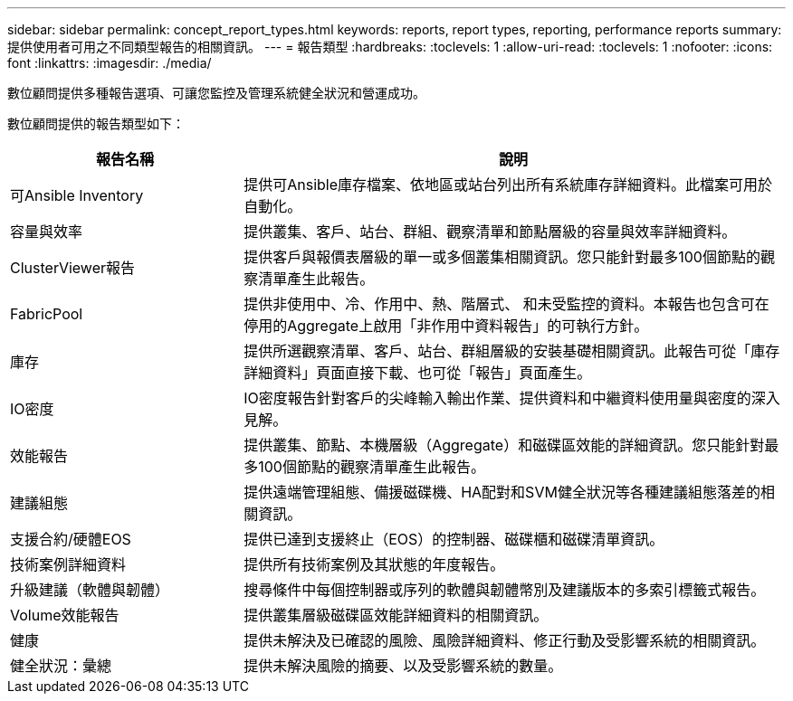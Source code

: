 ---
sidebar: sidebar 
permalink: concept_report_types.html 
keywords: reports, report types, reporting, performance reports 
summary: 提供使用者可用之不同類型報告的相關資訊。 
---
= 報告類型
:hardbreaks:
:toclevels: 1
:allow-uri-read: 
:toclevels: 1
:nofooter: 
:icons: font
:linkattrs: 
:imagesdir: ./media/


[role="lead"]
數位顧問提供多種報告選項、可讓您監控及管理系統健全狀況和營運成功。

數位顧問提供的報告類型如下：

[cols="30,70"]
|===
| 報告名稱 | 說明 


| 可Ansible Inventory | 提供可Ansible庫存檔案、依地區或站台列出所有系統庫存詳細資料。此檔案可用於自動化。 


| 容量與效率 | 提供叢集、客戶、站台、群組、觀察清單和節點層級的容量與效率詳細資料。 


| ClusterViewer報告 | 提供客戶與報價表層級的單一或多個叢集相關資訊。您只能針對最多100個節點的觀察清單產生此報告。 


| FabricPool | 提供非使用中、冷、作用中、熱、階層式、 和未受監控的資料。本報告也包含可在停用的Aggregate上啟用「非作用中資料報告」的可執行方針。 


| 庫存 | 提供所選觀察清單、客戶、站台、群組層級的安裝基礎相關資訊。此報告可從「庫存詳細資料」頁面直接下載、也可從「報告」頁面產生。 


| IO密度 | IO密度報告針對客戶的尖峰輸入輸出作業、提供資料和中繼資料使用量與密度的深入見解。 


| 效能報告 | 提供叢集、節點、本機層級（Aggregate）和磁碟區效能的詳細資訊。您只能針對最多100個節點的觀察清單產生此報告。 


| 建議組態 | 提供遠端管理組態、備援磁碟機、HA配對和SVM健全狀況等各種建議組態落差的相關資訊。 


| 支援合約/硬體EOS | 提供已達到支援終止（EOS）的控制器、磁碟櫃和磁碟清單資訊。 


| 技術案例詳細資料 | 提供所有技術案例及其狀態的年度報告。 


| 升級建議（軟體與韌體） | 搜尋條件中每個控制器或序列的軟體與韌體幣別及建議版本的多索引標籤式報告。 


| Volume效能報告 | 提供叢集層級磁碟區效能詳細資料的相關資訊。 


| 健康 | 提供未解決及已確認的風險、風險詳細資料、修正行動及受影響系統的相關資訊。 


| 健全狀況：彙總 | 提供未解決風險的摘要、以及受影響系統的數量。 
|===